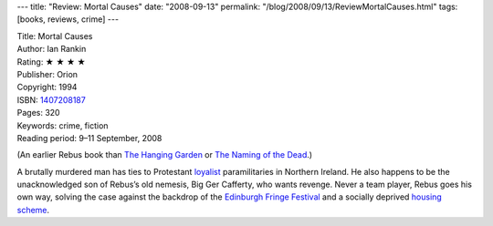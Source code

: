---
title: "Review: Mortal Causes"
date: "2008-09-13"
permalink: "/blog/2008/09/13/ReviewMortalCauses.html"
tags: [books, reviews, crime]
---



.. image:: https://images-na.ssl-images-amazon.com/images/P/1407208187.01.MZZZZZZZ.jpg
    :alt: Mortal Causes
    :target: http://www.elliottbaybook.com/product/info.jsp?isbn=1407208187
    :class: right-float

| Title: Mortal Causes
| Author: Ian Rankin
| Rating: ★ ★ ★ ★ 
| Publisher: Orion
| Copyright: 1994
| ISBN: `1407208187 <http://www.elliottbaybook.com/product/info.jsp?isbn=1407208187>`_
| Pages: 320
| Keywords: crime, fiction
| Reading period: 9–11 September, 2008

(An earlier Rebus book than `The Hanging Garden`_ or `The Naming of the Dead`_.)

A brutally murdered man has ties to Protestant `loyalist`_ paramilitaries
in Northern Ireland.
He also happens to be the unacknowledged son of Rebus’s old nemesis,
Big Ger Cafferty, who wants revenge.
Never a team player, Rebus goes his own way, solving the case
against the backdrop of the `Edinburgh Fringe Festival`_
and a socially deprived `housing scheme`_.

.. _The Hanging Garden:
    /blog/2008/07/21/ReviewTheHangingGarden.html
.. _The Naming of the Dead:
    /blog/2007/12/10/ReviewTheNamingOfTheDead.html
.. _loyalist:
    http://en.wikipedia.org/wiki/Ulster_loyalism
.. _Edinburgh Fringe Festival:
    http://en.wikipedia.org/wiki/Edinburgh_Fringe_Festival
.. _housing scheme:
    http://en.wikipedia.org/wiki/Housing_scheme

.. _permalink:
    /blog/2008/09/13/ReviewMortalCauses.html
